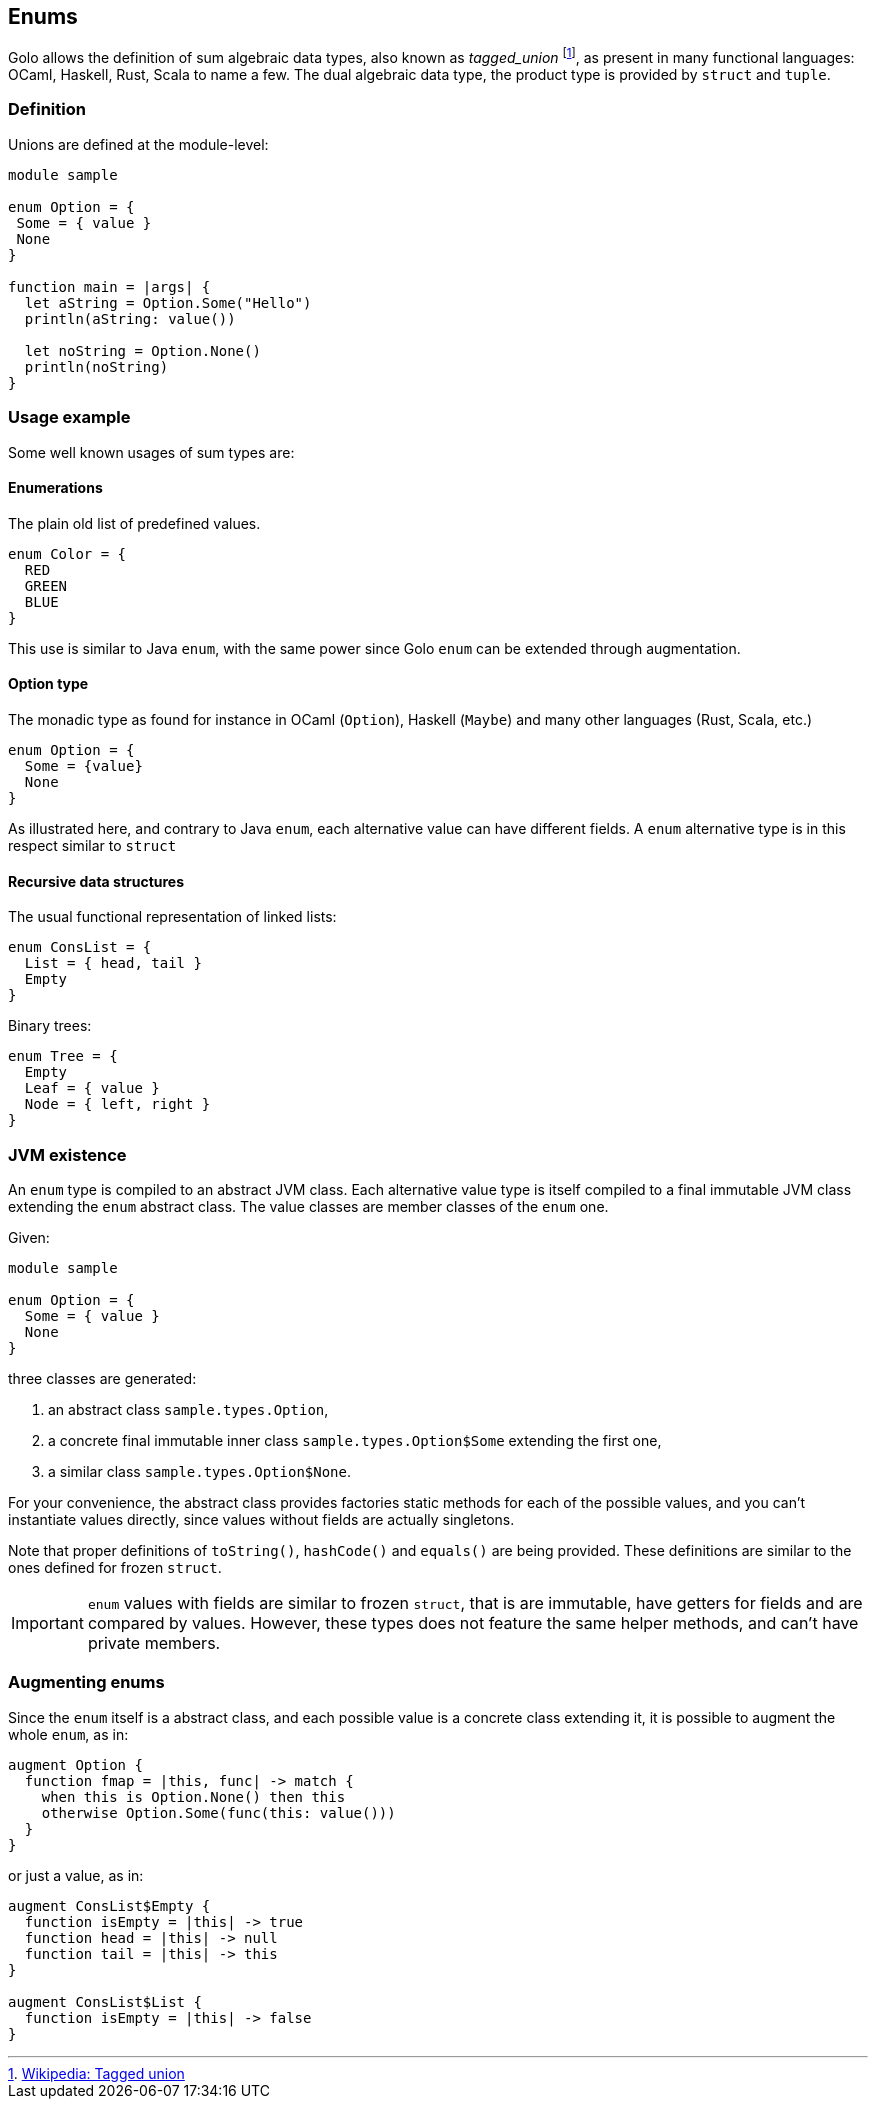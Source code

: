 == Enums

Golo allows the definition of sum algebraic data types, also known as
_tagged_union_
footnote:[ http://en.wikipedia.org/wiki/Tagged_union[Wikipedia: Tagged union]
], as present in many functional languages: OCaml, Haskell, Rust, Scala to
name a few.
The dual algebraic data type, the product type is provided by `struct` and `tuple`.

=== Definition

Unions are defined at the module-level:
[source,golo]
----
module sample

enum Option = {
 Some = { value }
 None
}

function main = |args| {
  let aString = Option.Some("Hello")
  println(aString: value())

  let noString = Option.None()
  println(noString)
}
----

=== Usage example

Some well known usages of sum types are:

==== Enumerations

The plain old list of predefined values.

[source,golo]
----
enum Color = {
  RED
  GREEN
  BLUE
}
----

This use is similar to Java `enum`, with the same power since Golo `enum` can be extended through augmentation.

==== Option type

The monadic type as found for instance in OCaml (`Option`), Haskell (`Maybe`)
and many other languages (Rust, Scala, etc.)

[source,golo]
----
enum Option = {
  Some = {value}
  None
}
----

As illustrated here, and contrary to Java `enum`, each alternative value can
have different fields. A `enum` alternative type is in this respect similar to `struct`

==== Recursive data structures

The usual functional representation of linked lists:

[source,golo]
----
enum ConsList = {
  List = { head, tail }
  Empty
}
----

Binary trees:

[source,golo]
----
enum Tree = {
  Empty
  Leaf = { value }
  Node = { left, right }
}
----

=== JVM existence

An `enum` type is compiled to an abstract JVM class. Each alternative value
type is itself compiled to a final immutable JVM class extending the `enum` abstract class.
The value classes are member classes of the `enum` one.

Given:
[source,golo]
----
module sample

enum Option = {
  Some = { value }
  None
}
----

three classes are generated:

1. an abstract class `sample.types.Option`,
2. a concrete final immutable inner class `sample.types.Option$Some` extending the first
one,
3. a similar class `sample.types.Option$None`.

For your convenience, the abstract class provides factories static methods for each of the possible
values, and you can't instantiate values directly, since values without fields
are actually singletons.

Note that proper definitions of `toString()`, `hashCode()` and `equals()` are
being provided. These definitions are similar to the ones defined for frozen `struct`.

IMPORTANT: `enum` values with fields are similar to frozen `struct`, that is
are immutable, have getters for fields and are compared by values. However,
these types does not feature the same helper methods, and can't have private
members.


=== Augmenting enums

Since the `enum` itself is a abstract class, and each possible value is a
concrete class extending it, it is possible to augment the whole `enum`, as in:

[source,golo]
----
augment Option {
  function fmap = |this, func| -> match {
    when this is Option.None() then this
    otherwise Option.Some(func(this: value()))
  }
}
----

or just a value, as in:

[source,golo]
----
augment ConsList$Empty {
  function isEmpty = |this| -> true
  function head = |this| -> null
  function tail = |this| -> this
}

augment ConsList$List {
  function isEmpty = |this| -> false
}
----

